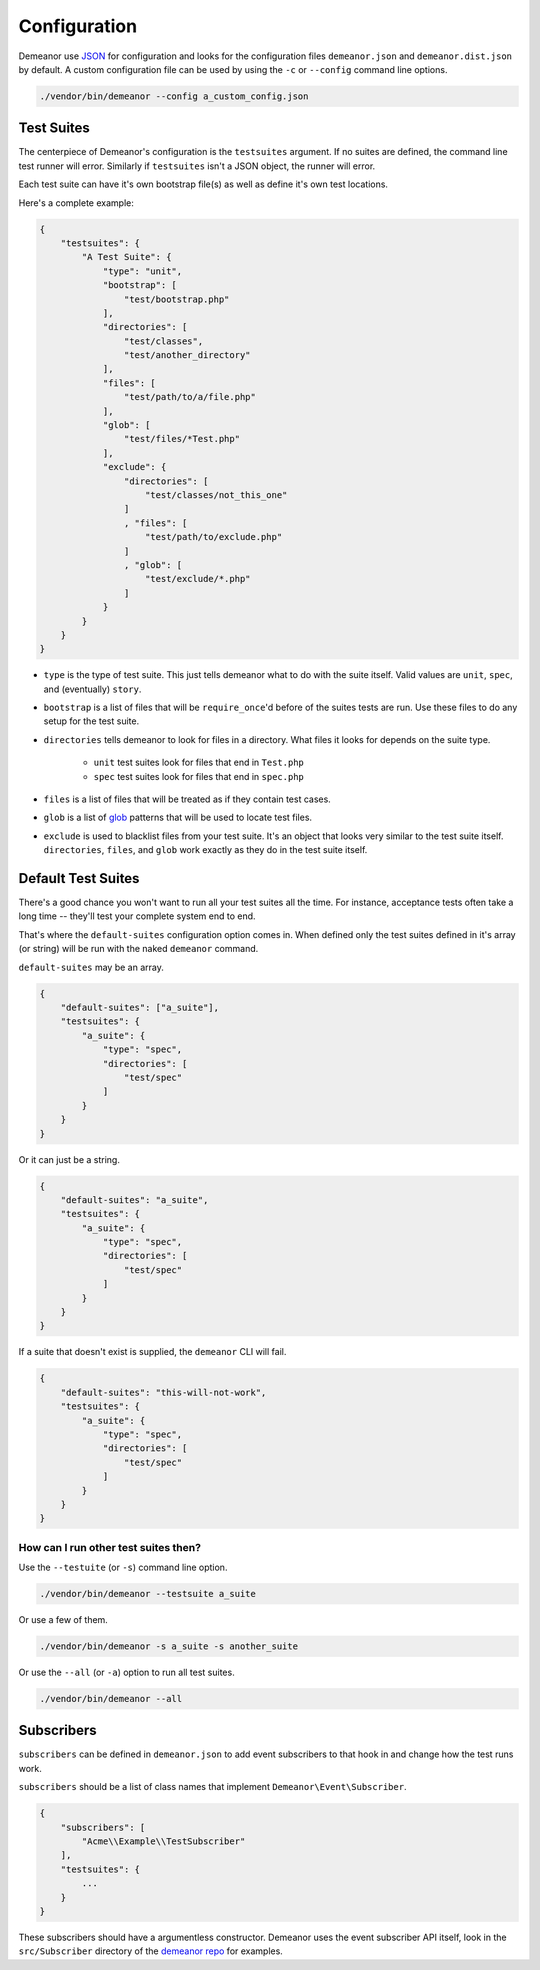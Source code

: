 Configuration
=============

Demeanor use `JSON <http://www.json.org/>`_ for configuration and looks for the
configuration files ``demeanor.json`` and ``demeanor.dist.json`` by default. A
custom configuration file can be used by using the ``-c`` or ``--config`` command
line options.

.. code-block:: bash

    ./vendor/bin/demeanor --config a_custom_config.json

Test Suites
-----------

The centerpiece of Demeanor's configuration is the ``testsuites`` argument. If
no suites are defined, the command line test runner will error. Similarly if
``testsuites`` isn't a JSON object, the runner will error.

Each test suite can have it's own bootstrap file(s) as well as define it's own
test locations.

Here's a complete example:

.. code-block:: json

    {
        "testsuites": {
            "A Test Suite": {
                "type": "unit",
                "bootstrap": [
                    "test/bootstrap.php"
                ],
                "directories": [
                    "test/classes",
                    "test/another_directory"
                ],
                "files": [
                    "test/path/to/a/file.php"
                ],
                "glob": [
                    "test/files/*Test.php"
                ],
                "exclude": {
                    "directories": [
                        "test/classes/not_this_one"
                    ]
                    , "files": [
                        "test/path/to/exclude.php"
                    ]
                    , "glob": [
                        "test/exclude/*.php"
                    ]
                }
            }
        }
    }

* ``type`` is the type of test suite. This just tells demeanor what to do with the
  suite itself. Valid values are ``unit``, ``spec``, and (eventually) ``story``.
* ``bootstrap`` is a list of files that will be ``require_once``'d before of the
  suites tests are run. Use these files to do any setup for the test suite.
* ``directories`` tells demeanor to look for files in a directory. What files it
  looks for depends on the suite type.

    * ``unit`` test suites look for files that end in ``Test.php``
    * ``spec`` test suites look for files that end in ``spec.php``

* ``files`` is a list of files that will be treated as if they contain test cases.
* ``glob`` is a list of `glob <http://www.php.net/manual/en/function.glob.php>`_
  patterns that will be used to locate test files.
* ``exclude`` is used to blacklist files from your test suite. It's an object that
  looks very similar to the test suite itself. ``directories``, ``files``, and
  ``glob`` work exactly as they do in the test suite itself.

Default Test Suites
-------------------

There's a good chance you won't want to run all your test suites all the time.
For instance, acceptance tests often take a long time -- they'll test your
complete system end to end.

That's where the ``default-suites`` configuration option comes in. When defined
only the test suites defined in it's array (or string) will be run with the
naked ``demeanor`` command.

``default-suites`` may be an array.

.. code-block:: json

    {
        "default-suites": ["a_suite"],
        "testsuites": {
            "a_suite": {
                "type": "spec",
                "directories": [
                    "test/spec"
                ]
            }
        }
    }

Or it can just be a string.

.. code-block:: json

    {
        "default-suites": "a_suite",
        "testsuites": {
            "a_suite": {
                "type": "spec",
                "directories": [
                    "test/spec"
                ]
            }
        }
    }

If a suite that doesn't exist is supplied, the ``demeanor`` CLI will fail.

.. code-block:: json

    {
        "default-suites": "this-will-not-work",
        "testsuites": {
            "a_suite": {
                "type": "spec",
                "directories": [
                    "test/spec"
                ]
            }
        }
    }

How can I run other test suites then?
^^^^^^^^^^^^^^^^^^^^^^^^^^^^^^^^^^^^^

Use the ``--testuite`` (or ``-s``) command line option.

.. code-block:: bash

    ./vendor/bin/demeanor --testsuite a_suite

Or use a few of them.

.. code-block:: bash

    ./vendor/bin/demeanor -s a_suite -s another_suite

Or use the ``--all`` (or ``-a``) option to run all test suites.

.. code-block:: bash

    ./vendor/bin/demeanor --all

Subscribers
-----------

``subscribers`` can be defined in ``demeanor.json`` to add event subscribers to that
hook in and change how the test runs work.

``subscribers`` should be a list of class names that implement
``Demeanor\Event\Subscriber``.

.. code-block:: json

    {
        "subscribers": [
            "Acme\\Example\\TestSubscriber"
        ],
        "testsuites": {
            ...
        }
    }

These subscribers should have a argumentless constructor. Demeanor uses the
event subscriber API itself, look in the ``src/Subscriber`` directory of the
`demeanor repo <https://github.com/chrisguitarguy/Demeanor>`_ for examples.
